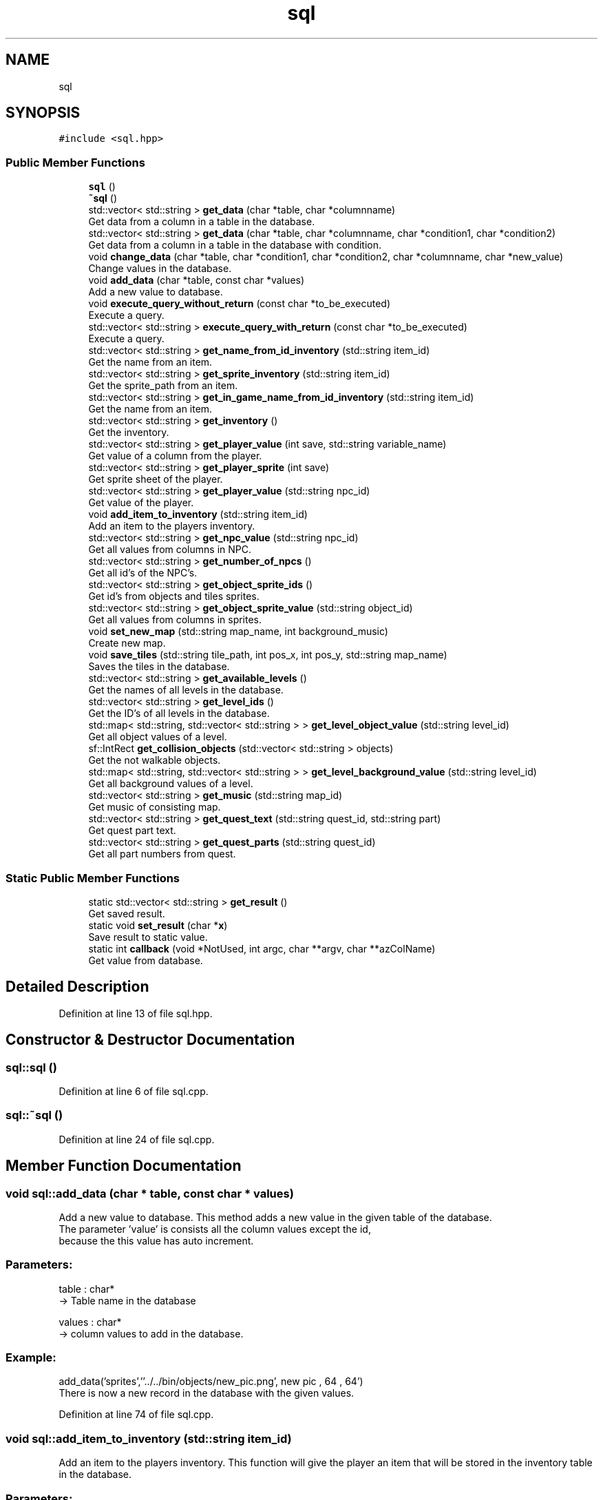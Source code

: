.TH "sql" 3 "Fri Feb 3 2017" "My Project" \" -*- nroff -*-
.ad l
.nh
.SH NAME
sql
.SH SYNOPSIS
.br
.PP
.PP
\fC#include <sql\&.hpp>\fP
.SS "Public Member Functions"

.in +1c
.ti -1c
.RI "\fBsql\fP ()"
.br
.ti -1c
.RI "\fB~sql\fP ()"
.br
.ti -1c
.RI "std::vector< std::string > \fBget_data\fP (char *table, char *columnname)"
.br
.RI "Get data from a column in a table in the database\&. "
.ti -1c
.RI "std::vector< std::string > \fBget_data\fP (char *table, char *columnname, char *condition1, char *condition2)"
.br
.RI "Get data from a column in a table in the database with condition\&. "
.ti -1c
.RI "void \fBchange_data\fP (char *table, char *condition1, char *condition2, char *columnname, char *new_value)"
.br
.RI "Change values in the database\&. "
.ti -1c
.RI "void \fBadd_data\fP (char *table, const char *values)"
.br
.RI "Add a new value to database\&. "
.ti -1c
.RI "void \fBexecute_query_without_return\fP (const char *to_be_executed)"
.br
.RI "Execute a query\&. "
.ti -1c
.RI "std::vector< std::string > \fBexecute_query_with_return\fP (const char *to_be_executed)"
.br
.RI "Execute a query\&. "
.ti -1c
.RI "std::vector< std::string > \fBget_name_from_id_inventory\fP (std::string item_id)"
.br
.RI "Get the name from an item\&. "
.ti -1c
.RI "std::vector< std::string > \fBget_sprite_inventory\fP (std::string item_id)"
.br
.RI "Get the sprite_path from an item\&. "
.ti -1c
.RI "std::vector< std::string > \fBget_in_game_name_from_id_inventory\fP (std::string item_id)"
.br
.RI "Get the name from an item\&. "
.ti -1c
.RI "std::vector< std::string > \fBget_inventory\fP ()"
.br
.RI "Get the inventory\&. "
.ti -1c
.RI "std::vector< std::string > \fBget_player_value\fP (int save, std::string variable_name)"
.br
.RI "Get value of a column from the player\&. "
.ti -1c
.RI "std::vector< std::string > \fBget_player_sprite\fP (int save)"
.br
.RI "Get sprite sheet of the player\&. "
.ti -1c
.RI "std::vector< std::string > \fBget_player_value\fP (std::string npc_id)"
.br
.RI "Get value of the player\&. "
.ti -1c
.RI "void \fBadd_item_to_inventory\fP (std::string item_id)"
.br
.RI "Add an item to the players inventory\&. "
.ti -1c
.RI "std::vector< std::string > \fBget_npc_value\fP (std::string npc_id)"
.br
.RI "Get all values from columns in NPC\&. "
.ti -1c
.RI "std::vector< std::string > \fBget_number_of_npcs\fP ()"
.br
.RI "Get all id's of the NPC's\&. "
.ti -1c
.RI "std::vector< std::string > \fBget_object_sprite_ids\fP ()"
.br
.RI "Get id's from objects and tiles sprites\&. "
.ti -1c
.RI "std::vector< std::string > \fBget_object_sprite_value\fP (std::string object_id)"
.br
.RI "Get all values from columns in sprites\&. "
.ti -1c
.RI "void \fBset_new_map\fP (std::string map_name, int background_music)"
.br
.RI "Create new map\&. "
.ti -1c
.RI "void \fBsave_tiles\fP (std::string tile_path, int pos_x, int pos_y, std::string map_name)"
.br
.RI "Saves the tiles in the database\&. "
.ti -1c
.RI "std::vector< std::string > \fBget_available_levels\fP ()"
.br
.RI "Get the names of all levels in the database\&. "
.ti -1c
.RI "std::vector< std::string > \fBget_level_ids\fP ()"
.br
.RI "Get the ID's of all levels in the database\&. "
.ti -1c
.RI "std::map< std::string, std::vector< std::string > > \fBget_level_object_value\fP (std::string level_id)"
.br
.RI "Get all object values of a level\&. "
.ti -1c
.RI "sf::IntRect \fBget_collision_objects\fP (std::vector< std::string > objects)"
.br
.RI "Get the not walkable objects\&. "
.ti -1c
.RI "std::map< std::string, std::vector< std::string > > \fBget_level_background_value\fP (std::string level_id)"
.br
.RI "Get all background values of a level\&. "
.ti -1c
.RI "std::vector< std::string > \fBget_music\fP (std::string map_id)"
.br
.RI "Get music of consisting map\&. "
.ti -1c
.RI "std::vector< std::string > \fBget_quest_text\fP (std::string quest_id, std::string part)"
.br
.RI "Get quest part text\&. "
.ti -1c
.RI "std::vector< std::string > \fBget_quest_parts\fP (std::string quest_id)"
.br
.RI "Get all part numbers from quest\&. "
.in -1c
.SS "Static Public Member Functions"

.in +1c
.ti -1c
.RI "static std::vector< std::string > \fBget_result\fP ()"
.br
.RI "Get saved result\&. "
.ti -1c
.RI "static void \fBset_result\fP (char *\fBx\fP)"
.br
.RI "Save result to static value\&. "
.ti -1c
.RI "static int \fBcallback\fP (void *NotUsed, int argc, char **argv, char **azColName)"
.br
.RI "Get value from database\&. "
.in -1c
.SH "Detailed Description"
.PP 
Definition at line 13 of file sql\&.hpp\&.
.SH "Constructor & Destructor Documentation"
.PP 
.SS "sql::sql ()"

.PP
Definition at line 6 of file sql\&.cpp\&.
.SS "sql::~sql ()"

.PP
Definition at line 24 of file sql\&.cpp\&.
.SH "Member Function Documentation"
.PP 
.SS "void sql::add_data (char * table, const char * values)"

.PP
Add a new value to database\&. This method adds a new value in the given table of the database\&.
.br
The parameter 'value' is consists all the column values except the id,
.br
because the this value has auto increment\&.
.PP
.SS "Parameters: "
.PP
table : char* 
.br
-> Table name in the database
.PP
values : char* 
.br
-> column values to add in the database\&.
.PP
.SS "Example: "
.PP
add_data('sprites',''\&.\&./\&.\&./bin/objects/new_pic\&.png', new pic , 64 , 64')
.br
There is now a new record in the database with the given values\&. 
.PP
Definition at line 74 of file sql\&.cpp\&.
.SS "void sql::add_item_to_inventory (std::string item_id)"

.PP
Add an item to the players inventory\&. This function will give the player an item that will be stored in the inventory table in the database\&.
.br
.PP
.SS "Parameters: "
.PP
item_name : std::string -> The name of the item that has to be given
.PP
.SS "Example: "
.PP
add_item_to_inventory('1'); -> Adds a banana to the users inventory 
.PP
Definition at line 83 of file sql\&.cpp\&.
.SS "int sql::callback (void * NotUsed, int argc, char ** argv, char ** azColName)\fC [static]\fP"

.PP
Get value from database\&. This method is used to get the value from the database\&. What the function does is explained in the sqlite3\&.hpp file\&. In this class we use it to store the found data in a global static value\&. 
.PP
Definition at line 29 of file sql\&.cpp\&.
.SS "void sql::change_data (char * table, char * condition1, char * condition2, char * columnname, char * new_value)"

.PP
Change values in the database\&. This method overwrites data in the database, where the value of the given column meets the condition values\&.
.PP
.SS "Parameters: "
.PP
table : char* 
.br
-> Table name in the database
.PP
condition1 : char* 
.br
-> First condition of the Where statement in the SQL query\&.
.PP
condition2 : char* 
.br
-> Second condition of the Where statement in the SQL query\&.
.PP
columnname : char* 
.br
-> Column name in the database
.PP
new_value : char* 
.br
-> New value to be set in the specified column value
.PP
.SS "Example: "
.PP
change_data('player','id','1','name','pieter')
.br
The name of the player is now 'pieter' instead of 'arno' 
.PP
Definition at line 93 of file sql\&.cpp\&.
.SS "std::vector< std::string > sql::execute_query_with_return (const char * to_be_executed)"

.PP
Execute a query\&. This method executes a given query that has a return value\&.
.br
 
.SS "Parameters: "
.PP
to_be_executed : const char* 
.br
-> Query to be executed
.PP
.SS "Return: "
.PP
list_of_data : std::vector<std::string> 
.br
-> List that contains the asked data in the form of strings\&.
.PP
.SS "Example: "
.PP
execute_query_with_return('SELECT name FROM player WHERE id == 1;')
.br
Return: {'arno'} 
.PP
Definition at line 48 of file sql\&.cpp\&.
.SS "void sql::execute_query_without_return (const char * to_be_executed)"

.PP
Execute a query\&. This method executes a given query that has no return value\&.
.br
 
.SS "Parameters: "
.PP
to_be_executed : const char* 
.br
-> Query to be executed
.PP
.SS "Example: "
.PP
execute_query_without_return('INSERT INTO sprites VALUES(NULL, '\&.\&./\&.\&./bin/objects/new_pic\&.png', new pic , 64 , 64);')
.br
There is now a new record in the database with the given values\&. 
.PP
Definition at line 43 of file sql\&.cpp\&.
.SS "std::vector< std::string > sql::get_available_levels ()"

.PP
Get the names of all levels in the database\&. This method returns all names of the levels that are in the database\&.
.br
This can be usefull so you can know if a level already exists\&. 
.br
.PP
.SS "Return: "
.PP
list_of_data : std::vector<std::string> 
.br
-> List that contains the asked data in the form of strings\&.
.PP
.SS "Example: "
.PP
\fBget_available_levels()\fP
.br
-> {'level1','level2','level5'} 
.PP
Definition at line 389 of file sql\&.cpp\&.
.SS "sf::IntRect sql::get_collision_objects (std::vector< std::string > objects)"

.PP
Get the not walkable objects\&. This method returns the hitbox of an object that is not walkable\&.
.br
The hitbox can be used to calculate the collision detection on\&. 
.br
 
.SS "Parameters: "
.PP
objects : std::vector<std::string> 
.br
-> values of one opbject\&.
.PP
.SS "Return: "
.PP
collision_rects : sf::IntRect 
.br
-> Hitbox of the not walkable object\&.
.br
.PP
.SS "Example: "
.PP
get_collision_objects({\&.\&.\&.}) 
.br
-> (100,100,50,50) 
.PP
Definition at line 502 of file sql\&.cpp\&.
.SS "std::vector< std::string > sql::get_data (char * table, char * columnname)"

.PP
Get data from a column in a table in the database\&. This method gets the data from a column in a table in the database\&.
.br
 
.SS "Parameters: "
.PP
table : char* 
.br
-> Table name in the database
.PP
column : char* 
.br
-> Column name in the database
.PP
.SS "Return: "
.PP
list_of_data : std::vector<std::string> 
.br
-> List that contains the asked data in the form of strings\&.
.PP
.SS "Example: "
.PP
Get_data('player', 'level') 
.br
return: {'1'}\&. 
.PP
Definition at line 66 of file sql\&.cpp\&.
.SS "std::vector< std::string > sql::get_data (char * table, char * columnname, char * condition1, char * condition2)"

.PP
Get data from a column in a table in the database with condition\&. This method gets the data from a table in the database,
.br
where the value of the given column meets the condition values\&.
.PP
.SS "Parameters: "
.PP
table : char* 
.br
-> Table name in the database
.PP
column : char* 
.br
-> Column name in the database
.PP
condition1 : char* 
.br
-> First condition of the Where statement in the SQL query\&.
.PP
condition2 : char* 
.br
-> Second condition of the Where statement in the SQL query\&.
.PP
.SS "Return: "
.PP
list_of_data : std::vector<std::string> 
.br
-> List that contains the asked data in the form of strings\&.
.PP
.SS "Example: "
.PP
Get_data('player', 'name','id','1') 
.br
return: {'arno'}\&. 
.PP
Definition at line 57 of file sql\&.cpp\&.
.SS "std::vector< std::string > sql::get_in_game_name_from_id_inventory (std::string item_id)"

.PP
Get the name from an item\&. This function returns the name of an item by using its ID\&.
.br
 
.SS "Parameters: "
.PP
item_id : std::string 
.br
-> The ID of the item\&.
.PP
.SS "Return: "
.PP
name : std::vector<std::string> 
.br
-> The in game name of the requested item\&.
.PP
.SS "Example: "
.PP
get_name_from_id_inventory('1') 
.br
-> Tokato Gloves 
.PP
Definition at line 144 of file sql\&.cpp\&.
.SS "std::vector< std::string > sql::get_inventory ()"

.PP
Get the inventory\&. This function retrieves the inventory and its values and puts it into a vector\&. 
.br
.PP
.SS "Return: "
.PP
inventory_vector : std::vector<std::string> 
.br
-> This vector contains the items in the inventory
.PP
.SS "Example: "
.PP
\fBget_inventory()\fP 
.br
-> {'1', '2', '2', '3'} 
.PP
Definition at line 114 of file sql\&.cpp\&.
.SS "std::map< std::string, std::vector< std::string > > sql::get_level_background_value (std::string level_id)"

.PP
Get all background values of a level\&. This method returns the values of all background tiles that are assigned to the given level ID\&.
.br
.PP
.SS "Parameters: "
.PP
level_id : std::string 
.br
-> id of the level from what the background tiles have to be loaded\&.
.PP
.SS "Return: "
.PP
list_of_data : std::map< std::string, std::vector<std::string> > 
.br
-> Map that contains the asked data in the form of strings with name as key\&.
.br
.PP
.SS "Example: "
.PP
get_level_object_value('level1') 
.br
{'road1':{'\&.\&./\&.\&./bin/tiles/example\&.png','120','150','1'}} 
.PP
Definition at line 452 of file sql\&.cpp\&.
.SS "std::vector< std::string > sql::get_level_ids ()"

.PP
Get the ID's of all levels in the database\&. This method returns all ID's of the levels that are in the database\&.
.br
.PP
.SS "Return: "
.PP
list_of_data : std::vector<std::string> 
.br
-> List that contains the asked data in the form of strings\&.
.PP
.SS "Example: "
.PP
\fBget_level_ids()\fP
.br
-> {'1','2','5'} 
.PP
Definition at line 394 of file sql\&.cpp\&.
.SS "std::map< std::string, std::vector< std::string > > sql::get_level_object_value (std::string level_id)"

.PP
Get all object values of a level\&. This method returns the values of all objects that are assigned to the given level ID\&.
.br
.PP
.SS "Parameters: "
.PP
level_id : std::string 
.br
-> id of the level from what the objects have to be loaded\&.
.PP
.SS "Return: "
.PP
list_of_data : std::map<std::string, std::vector<std::string>> 
.br
-> map that contains the asked data in the form of strings with name as key\&.
.br
.PP
.SS "Example: "
.PP
get_level_object_value('level1') 
.br
-> {'road1':{'\&.\&./\&.\&./bin/objects/example\&.png','120','150','1'}} 
.PP
Definition at line 401 of file sql\&.cpp\&.
.SS "std::vector< std::string > sql::get_music (std::string map_id)"

.PP
Get music of consisting map\&. This method returns the path of a music file what is the background music of a level\&. 
.br
The values are searched by the ID of the map\&. 
.br
.PP
.SS "Parameters: "
.PP
map_id : std::string 
.br
-> ID of the level where the music file is requested\&.
.PP
.SS "Return: "
.PP
list_of_data : std::vector<std::string> 
.br
-> list that contains the asked data in the form of strings\&.
.br
.PP
.SS "Example: "
.PP
get_music('17') 
.br
-> \&.\&./\&.\&./bin/music/x_gon_give_it_to_ya\&.wav 
.PP
Definition at line 591 of file sql\&.cpp\&.
.SS "std::vector< std::string > sql::get_name_from_id_inventory (std::string item_id)"

.PP
Get the name from an item\&. This function returns the name of an item by using its ID\&.
.br
.PP
.SS "Parameters: "
.PP
item_id : std::string 
.br
-> The ID of the item\&. 
.br
.PP
.SS "Return: "
.PP
name : std::vector<std::string> 
.br
-> The name of the requested item\&.
.PP
.SS "Example: "
.PP
get_name_from_id_inventory('1') 
.br
-> tokato_gloves 
.PP
Definition at line 124 of file sql\&.cpp\&.
.SS "std::vector< std::string > sql::get_npc_value (std::string npc_id)"

.PP
Get all values from columns in NPC\&. This method returns all column values of a NPC\&.
.br
 The order of the returning values in the vector is:
.br
 index | name of value 
.br
------------------------- 
.br
 0 | name 
.br
 1 | level 
.br
 2 | class_id 
.br
 3 | sprite_id 
.br
 4 | position_x 
.br
 5 | position_y 
.br
 6 | quest_id 
.br
.PP
.SS "Parameters: "
.PP
npc_id : std::string 
.br
-> ID of the NPC from whom the values are asked\&.
.PP
.SS "Return: "
.PP
list_of_data : std::vector<std::string> 
.br
-> List that contains the asked data in the form of strings\&.
.PP
.SS "Example: "
.PP
get_npc_value('1')
.br
-> {'arno'} 
.PP
Definition at line 183 of file sql\&.cpp\&.
.SS "std::vector< std::string > sql::get_number_of_npcs ()"

.PP
Get all id's of the NPC's\&. This method returns all id values of the NPC table\&.
.br
The lengths of the vector is equal to how many NPC's there are in the table\&.
.br
.PP
.SS "Return: "
.PP
list_of_data : std::vector<std::string> 
.br
-> List that contains the asked data in the form of strings\&.
.PP
.SS "Example: "
.PP
\fBget_number_of_npcs()\fP
.br
-> {'1','2','5'} 
.PP
Definition at line 178 of file sql\&.cpp\&.
.SS "std::vector< std::string > sql::get_object_sprite_ids ()"

.PP
Get id's from objects and tiles sprites\&. This method returns all sprite id values of tiles and objects\&.
.br
.PP
.SS "Return: "
.PP
list_of_data : std::vector<std::string> 
.br
-> List that contains the asked data in the form of strings\&.
.PP
.SS "Example: "
.PP
\fBget_object_sprite_ids()\fP
.br
-> {'1','2','5'} 
.PP
Definition at line 226 of file sql\&.cpp\&.
.SS "std::vector< std::string > sql::get_object_sprite_value (std::string object_id)"

.PP
Get all values from columns in sprites\&. This method returns all column values of a a sprite\&.
.br
The order of the returning values in the vector is:
.br
 index | name of value 
.br
------------------------- 
.br
 0 | path 
.br
 1 | name 
.br
 2 | sprite_size_x 
.br
 3 | sprite_size_y 
.br
.PP
.SS "Parameters: "
.PP
object_id : std::string 
.br
-> ID of the object/tile from what the values are asked\&.
.PP
.SS "Return: "
.PP
list_of_data : std::vector<std::string> 
.br
-> List that contains the asked data in the form of strings\&.
.PP
.SS "Example: "
.PP
get_object_sprite_value('1') 
.br
-> {'\&.\&./\&.\&./bin/objects/road1\&.png', 'road1','32','32'} 
.PP
Definition at line 239 of file sql\&.cpp\&.
.SS "std::vector< std::string > sql::get_player_sprite (int save)"

.PP
Get sprite sheet of the player\&. This method returns the sprite sheet of the player\&.
.br
The save is equal the the player id in the database,
.br
this is because the player can have multiple saved games\&.
.br
.PP
.SS "Parameters: "
.PP
save : int 
.br
-> Save of the player and player id in the database\&.
.PP
.SS "Return: "
.PP
list_of_data : std::vector<std::string> 
.br
-> List that contains the asked data in the form of strings\&.
.PP
.SS "Example: "
.PP
get_player_sprite(1)
.br
-> {'\&.\&./\&.\&./bin/sprite_sheets/player_sprite\&.png'} 
.PP
Definition at line 166 of file sql\&.cpp\&.
.SS "std::vector< std::string > sql::get_player_value (int save, std::string variable_name)"

.PP
Get value of a column from the player\&. This method returns a column value of the player\&.
.br
The save is equal the the player id in the database,
.br
this is because the player can have multiple saved games\&.
.br
 
.SS "Parameters: "
.PP
save : int 
.br
-> Save of the player and player id in the database\&.
.PP
variable_name : std::string 
.br
-> Columnname from what the value is requested\&.
.PP
.SS "Return: "
.PP
list_of_data : std::vector<std::string> 
.br
-> List that contains the asked data in the form of strings\&.
.PP
.SS "Example: "
.PP
get_player_value(1,'name')
.br
-> {'arno'} 
.PP
Definition at line 155 of file sql\&.cpp\&.
.SS "std::vector< std::string > sql::get_player_value (std::string npc_id)"

.PP
Get value of the player\&. This method returns the value of a player\&.
.br
The player value is calculated on the player_id\&.
.br
.PP
.SS "Parameters: "
.PP
npc_id : std::string 
.br
-> Save of the player and player id in the database\&.
.PP
.SS "Return: "
.PP
list_of_data : std::vector<std::string> 
.br
-> List that contains the asked data in the form of strings\&.
.PP
.SS "Example: "
.PP
get_player_sprite(1)
.br
-> {'\&.\&./\&.\&./bin/sprite_sheets/player_sprite\&.png'} 
.PP
Definition at line 542 of file sql\&.cpp\&.
.SS "std::vector< std::string > sql::get_quest_parts (std::string quest_id)"

.PP
Get all part numbers from quest\&. This method returns the numbers of quest parts of a quest\&. 
.br
The values are searched by the ID of the quest\&. 
.br
.PP
.SS "Parameters: "
.PP
quest_id : std::string 
.br
-> ID of the quest from what the text is requested\&.
.br
.PP
.SS "Return: "
.PP
list_of_data : std::vector<std::string> 
.br
-> list that contains the asked data in the form of strings\&.
.br
.PP
.SS "Example: "
.PP
get_quest_parts('1') 
.br
-> {'1','3','4','5','6'} 
.PP
Definition at line 636 of file sql\&.cpp\&.
.SS "std::vector< std::string > sql::get_quest_text (std::string quest_id, std::string part)"

.PP
Get quest part text\&. This method returns the text of a quest part\&. 
.br
The values are searched by the ID of the of the quest and the given part number\&. 
.br
.PP
.SS "Parameters: "
.PP
quest_id : std::string 
.br
-> ID of the quest from what the text is requested\&.
.br
 part : std::string 
.br
-> number of the part in the quest where the text is requested from\&. 
.br
.PP
.SS "Return: "
.PP
list_of_data : std::vector<std::string> 
.br
-> list that contains the asked data in the form of strings\&.
.br
.PP
.SS "Example: "
.PP
get_quest_text('17') 
.br
-> {'Hello\&.','welcome'} 
.PP
Definition at line 607 of file sql\&.cpp\&.
.SS "std::vector< std::string > sql::get_result ()\fC [static]\fP"

.PP
Get saved result\&. This method returns the result that is stored in the global result value\&.
.br
the result value is a global and static because it is set by the callback function\&.
.br
 
.SS "Return: "
.PP
list_of_data : std::vector<std::string> 
.br
-> List that contains the asked data in the form of strings\&.
.PP
.SS "Example: "
.PP
\fBget_result()\fP
.br
Return: {'arno'} 
.PP
Definition at line 103 of file sql\&.cpp\&.
.SS "std::vector< std::string > sql::get_sprite_inventory (std::string item_id)"

.PP
Get the sprite_path from an item\&. This function returns the name of an item by using its ID\&.
.br
 
.SS "Parameters: "
.PP
sprite_path : std::string 
.br
-> The ID of the item\&.
.PP
.SS "Return: "
.PP
sprite_path : std::vector<std::string> 
.br
-> The sprite_path of the requested item\&.
.PP
.SS "Example: "
.PP
get_sprite_inventory('1') 
.br
-> '\&.\&./\&.\&./bin/objects/banana\&.gif' 
.PP
Definition at line 134 of file sql\&.cpp\&.
.SS "void sql::save_tiles (std::string tile_path, int pos_x, int pos_y, std::string map_name)"

.PP
Saves the tiles in the database\&. This method saves a tile in the database\&.
.br
The tile values will be filterd if it is an object or an background tile\&.
.br
It is very importend that if you want to save the level, that the map_name is spelled correctly\&.
.br
If the map_name is not correctly spelled or if it doesn't exist, the level cannot be saved\&. 
.br
The same counts for the tile path\&. 
.br
.PP
.SS "Parameters: "
.PP
tile_path : std::string 
.br
-> path to the consisting image of the object/tile\&.
.PP
pos_x : int 
.br
-> x position where the object/tile should be placed in the map\&.
.PP
pos_y : int 
.br
-> y position where the object/tile should be placed in the map\&.
.PP
map_name : std::string 
.br
-> name of the map where the object/tile will be placed in\&.
.PP
.SS "Example: "
.PP
save_tiles('\&.\&./\&.\&./bin/objects/example\&.png',10,10,'level1')
.br
This object is now saved in the objects table, 
.br
with a refference that is has to be placed in level1\&.
.br

.PP
Definition at line 293 of file sql\&.cpp\&.
.SS "void sql::set_new_map (std::string map_name, int background_music)"

.PP
Create new map\&. This method creates a new record in the maps table\&.
.br
This record consists the map_id, map name and the corresponding background music\&.
.br
.PP
.SS "Parameters: "
.PP
map_name : std::string 
.br
-> name of the level that has to be created\&.
.PP
background_music : int 
.br
-> id of the background music of the level\&.
.PP
.SS "Example: "
.PP
set_new_map('level1',1)
.br
There is now a new maps record in the database,
.br
that has the name level1 with brackground_id 1\&.
.br

.PP
Definition at line 279 of file sql\&.cpp\&.
.SS "static void sql::set_result (char * x)\fC [inline]\fP, \fC [static]\fP"

.PP
Save result to static value\&. This method adds a new value, what is a result of an query,
.br
to the static string vector result\&.
.br
It does not overwrite it because there could be a result of multiple strings\&.
.br
This function is only called by the static callback function\&.
.br
 
.SS "Parameters: "
.PP
x : char* 
.br
-> Query result to add\&.
.PP
.SS "Example: "
.PP
set_result('arno')
.br
Last value in result is now 'arno'\&. 
.PP
Definition at line 321 of file sql\&.hpp\&.

.SH "Author"
.PP 
Generated automatically by Doxygen for My Project from the source code\&.
